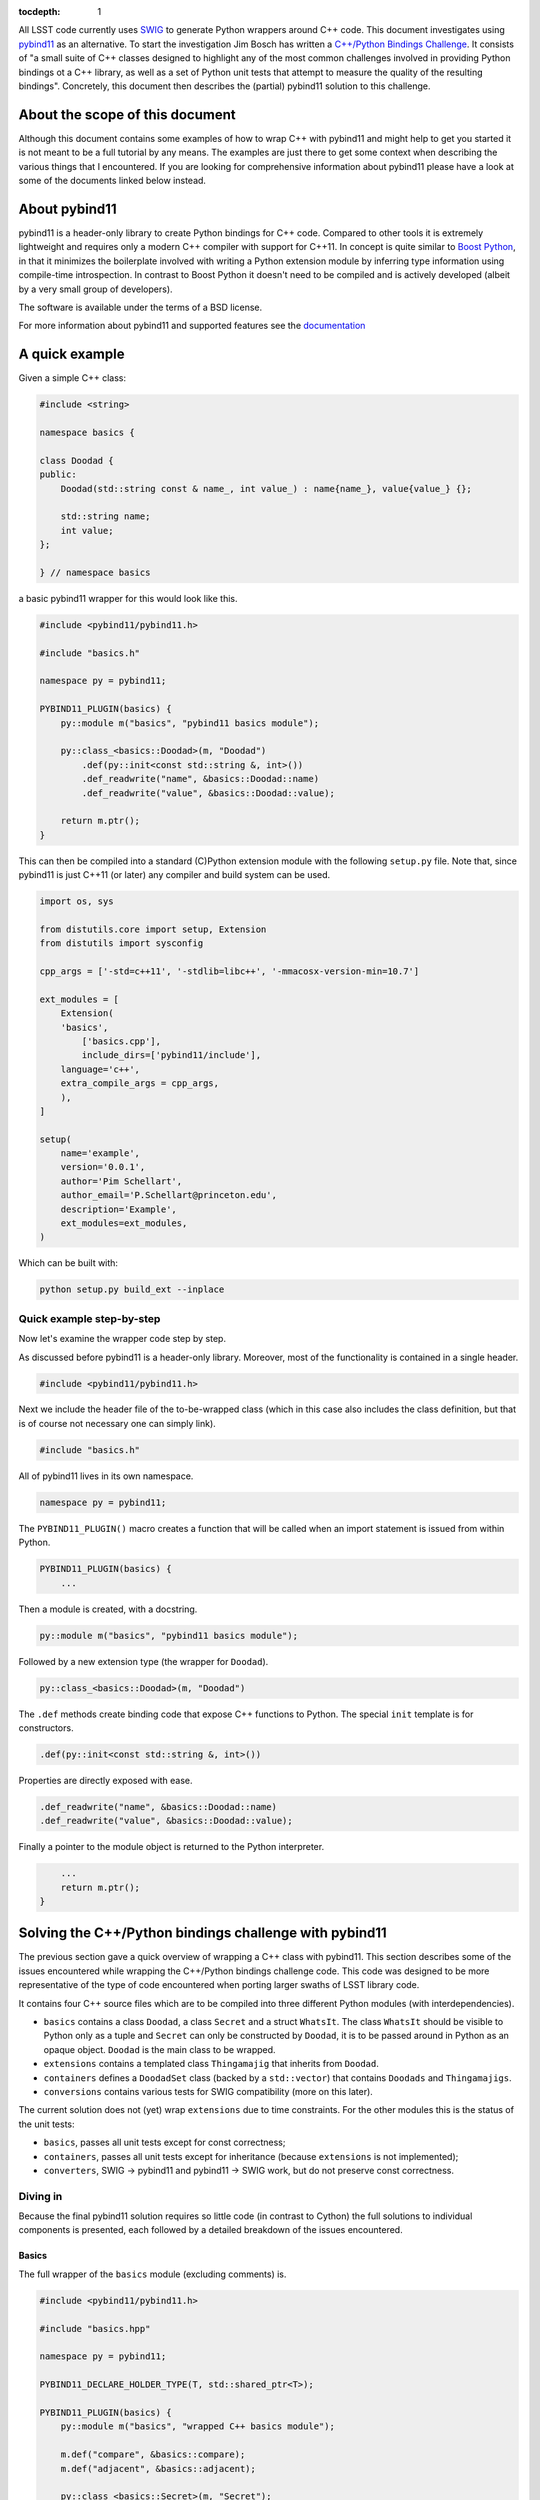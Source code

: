 :tocdepth: 1

All LSST code currently uses `SWIG <http://www.SWIG.org>`_ to generate Python wrappers around C++ code. This document investigates using `pybind11 <http://pybind11.readthedocs.org/en/latest/index.html>`_ as an alternative.
To start the investigation Jim Bosch has written a `C++/Python Bindings Challenge <https://github.com/lsst-dm/python-cpp-challenge>`_.
It consists of "a small suite of C++ classes designed to highlight any of the most common challenges involved in providing Python bindings ot a C++ library, as well as a set of Python unit tests that attempt to measure the quality of the resulting bindings".
Concretely, this document then describes the (partial) pybind11 solution to this challenge.

About the scope of this document
================================

Although this document contains some examples of how to wrap C++ with pybind11 and might help to get you started it is not meant to be a full tutorial by any means. The examples are just there to get some context when describing the various things that I encountered. If you are looking for comprehensive information about pybind11 please have a look at some of the documents linked below instead.

About pybind11
==============

pybind11 is a header-only library to create Python bindings for C++ code.
Compared to other tools it is extremely lightweight and requires only a modern C++ compiler
with support for C++11.
In concept is quite similar to `Boost Python <www.boost.org/libs/python/doc>`_, in that it
minimizes the boilerplate involved with writing a Python extension module by inferring type
information using compile-time introspection.
In contrast to Boost Python it doesn't need to be compiled and is actively developed
(albeit by a very small group of developers).

The software is available under the terms of a BSD license.

For more information about pybind11 and supported features see the `documentation <http://pybind11.readthedocs.org/en/latest/index.html>`_

A quick example
===============

Given a simple C++ class:

.. code-block:: cpp

    #include <string>
    
    namespace basics {
    
    class Doodad {
    public:
        Doodad(std::string const & name_, int value_) : name{name_}, value{value_} {};
            
        std::string name;
        int value;
    };
        
    } // namespace basics

a basic pybind11 wrapper for this would look like this.

.. code-block:: cpp

    #include <pybind11/pybind11.h>
    
    #include "basics.h"
    
    namespace py = pybind11;
    
    PYBIND11_PLUGIN(basics) {
        py::module m("basics", "pybind11 basics module");
    
        py::class_<basics::Doodad>(m, "Doodad")
            .def(py::init<const std::string &, int>())
            .def_readwrite("name", &basics::Doodad::name)
            .def_readwrite("value", &basics::Doodad::value);
    
        return m.ptr();
    }

This can then be compiled into a standard (C)Python extension module with the following ``setup.py`` file.
Note that, since pybind11 is just C++11 (or later) any compiler and build system can be used.

.. code-block:: python

    import os, sys
    
    from distutils.core import setup, Extension
    from distutils import sysconfig
    
    cpp_args = ['-std=c++11', '-stdlib=libc++', '-mmacosx-version-min=10.7']
    
    ext_modules = [
        Extension(
    	'basics',
            ['basics.cpp'],
            include_dirs=['pybind11/include'],
    	language='c++',
    	extra_compile_args = cpp_args,
        ),
    ]
    
    setup(
        name='example',
        version='0.0.1',
        author='Pim Schellart',
        author_email='P.Schellart@princeton.edu',
        description='Example',
        ext_modules=ext_modules,
    )

Which can be built with:

.. code-block:: bash

    python setup.py build_ext --inplace

Quick example step-by-step
--------------------------

Now let's examine the wrapper code step by step.

As discussed before pybind11 is a header-only library. Moreover, most of the functionality is contained
in a single header.

.. code-block:: cpp

    #include <pybind11/pybind11.h>
    
Next we include the header file of the to-be-wrapped class (which in this case also includes the class definition,
but that is of course not necessary one can simply link).

.. code-block:: cpp

    #include "basics.h"
    
All of pybind11 lives in its own namespace.

.. code-block:: cpp

    namespace py = pybind11;
    
The ``PYBIND11_PLUGIN()`` macro creates a function that will be called when an import statement is issued from within Python.

.. code-block:: cpp

    PYBIND11_PLUGIN(basics) {
        ...

Then a module is created, with a docstring.

.. code-block:: cpp

        py::module m("basics", "pybind11 basics module");
    

Followed by a new extension type (the wrapper for ``Doodad``).

.. code-block:: cpp

        py::class_<basics::Doodad>(m, "Doodad")

The ``.def`` methods create binding code that expose C++ functions to Python.
The special ``init`` template is for constructors.

.. code-block:: cpp

            .def(py::init<const std::string &, int>())

Properties are directly exposed with ease.

.. code-block:: cpp

            .def_readwrite("name", &basics::Doodad::name)
            .def_readwrite("value", &basics::Doodad::value);
    
Finally a pointer to the module object is returned to the Python interpreter.

.. code-block:: cpp

        ...
        return m.ptr();
    }

Solving the C++/Python bindings challenge with pybind11
=======================================================

The previous section gave a quick overview of wrapping a C++ class with pybind11. This section describes some of the issues encountered while wrapping the C++/Python bindings challenge code. This code was designed to be more representative of the type of code encountered when porting larger swaths of LSST library code.

It contains four C++ source files which are to be compiled into three different Python modules (with interdependencies).

* ``basics`` contains a class ``Doodad``, a class ``Secret`` and a struct ``WhatsIt``. The class ``WhatsIt`` should be visible to Python only as a tuple and ``Secret`` can only be constructed by ``Doodad``, it is to be passed around in Python as an opaque object. ``Doodad`` is the main class to be wrapped.

* ``extensions`` contains a templated class ``Thingamajig`` that inherits from ``Doodad``.

* ``containers`` defines a ``DoodadSet`` class (backed by a ``std::vector``) that contains ``Doodads`` and ``Thingamajigs``.

* ``conversions`` contains various tests for SWIG compatibility (more on this later).

The current solution does not (yet) wrap ``extensions`` due to time constraints. For the other modules this is the status of the unit tests:

* ``basics``, passes all unit tests except for const correctness;
* ``containers``, passes all unit tests except for inheritance (because ``extensions`` is not implemented);
* ``converters``, SWIG -> pybind11 and pybind11 -> SWIG work, but do not preserve const correctness.

Diving in
---------

Because the final pybind11 solution requires so little code (in contrast to Cython) the full solutions to
individual components is presented, each followed by a detailed breakdown of the issues encountered.

Basics
^^^^^^

The full wrapper of the ``basics`` module (excluding comments) is.

.. code-block:: cpp

    #include <pybind11/pybind11.h>
    
    #include "basics.hpp"
    
    namespace py = pybind11;
    
    PYBIND11_DECLARE_HOLDER_TYPE(T, std::shared_ptr<T>);
    
    PYBIND11_PLUGIN(basics) {
        py::module m("basics", "wrapped C++ basics module");
    
        m.def("compare", &basics::compare);
        m.def("adjacent", &basics::adjacent);
    
        py::class_<basics::Secret>(m, "Secret");
    
        py::class_<basics::Doodad, std::shared_ptr<basics::Doodad>>(m, "Doodad")
            .def(py::init<const std::string &, int>(), py::arg("name"), py::arg("value") = 1)
            .def("__init__",
                [](basics::Doodad &instance, std::pair<std::string, int> p) {
                    new (&instance) basics::Doodad(basics::WhatsIt{p.first, p.second});
                }
            )
            .def_readwrite("name", &basics::Doodad::name)
            .def_readwrite("value", &basics::Doodad::value)
            .def_static("get_const", &basics::Doodad::get_const)
    
            .def("clone", [](const basics::Doodad &d) { return std::shared_ptr<basics::Doodad>(d.clone()); })
            .def("get_secret", &basics::Doodad::get_secret, py::return_value_policy::reference_internal)
            .def("write", [](const basics::Doodad &d) { auto tmp = d.write(); return make_pair(tmp.a, tmp.b); })
            .def("read", [](basics::Doodad &d, std::pair<std::string, int> p) { d.read(basics::WhatsIt{p.first, p.second}) ; });
    
        return m.ptr();
    }

Let's break that down into smaller chunks.

Holder types
""""""""""""

By default pybind11 uses a ``std::unique_ptr`` to manage references to an object in Python. The object is deallocated when the Python's reference count for it reaches zero. If objects are shared the holder type can be changed to a ``std::shared_ptr`` with the following.

.. code-block:: cpp

        py::class_<basics::Doodad, std::shared_ptr<basics::Doodad>>(m, "Doodad")

To enable transparent conversion of functions that convert between ``std::shared_ptr<Doodad>`` and Python ``Doodad`` the following macro is defined.

.. code-block:: cpp

    PYBIND11_DECLARE_HOLDER_TYPE(T, std::shared_ptr<T>);

In the case of ``Doodad`` this was required because many functions return or accept ``shared_ptr<Doodad>`` and, only one type of shared pointer can be associated with a given class using pybind11.

Functions
"""""""""

Two helper functions require wrapping at module level. This is easy with pybind11.

.. code-block:: cpp

        m.def("compare", &basics::compare);
        m.def("adjacent", &basics::adjacent);

In principle methods work exactly the same, except the ``.def`` applies to the module instead.

However, in this challenge there is also a set of methods that take / return a type not exposed to Python (``WhatsIt``).

.. code-block:: cpp

    void read(WhatsIt const & it);

    WhatsIt write() const;

The wrapper should transform these from / to a Python ``tuple``. Adding methods that perform some additional pre / post processing is trivially supported by pybind11 by binding to a lambda function.

.. code-block:: cpp

            .def("write", [](const basics::Doodad &d) { auto tmp = d.write(); return make_pair(tmp.a, tmp.b); })
            .def("read", [](basics::Doodad &d, std::pair<std::string, int> p) { d.read(basics::WhatsIt{p.first, p.second}) ; });

The first argument to the lambda is always a reference to the instance (i.e. ``self`` in Python).
Furthermore pybind11 automatically maps a two element Python ``tuple`` to a ``std::pair`` which means that we can stick to nice and standard C++ on this side of the fence.

Ideally, we'd like to provide custom converters for a type like ``WhatsIt`` that are automatically used whenever it is encountered in a function signature (like Swig's typemaps).  This is unquestionably possible with pybind11 (we can see the feature being used in how it handles STL types), but we have not fully investigated whether this feature has a documented public interface.

Constructors
""""""""""""

Two constructors are provided (and no default constructor). One takes default, and named, arguments.

.. code-block:: cpp

    explicit Doodad(std::string const & name_, int value_=1);

This is easily wrapped with.

.. code-block:: cpp

    .def(py::init<const std::string &, int>(), py::arg("name"), py::arg("value") = 1)

The second takes a reference to a ``WhatsIt`` object.

.. code-block:: cpp

    explicit Doodad(WhatsIt const & it);

Again, the mapping from a ``tuple`` to a ``WhatsIt`` is done by binding a lambda function. This time to the constructor ``__init__`` overload (pybind11 allows for function overloads which are tried in the declared order).

.. code-block:: cpp

        .def("__init__",
                [](basics::Doodad &instance, std::pair<std::string, int> p) {
                    new (&instance) basics::Doodad(basics::WhatsIt{p.first, p.second});
                }
            )

So in Python the following are now equivalent:

.. code-block:: python

    challenge.basics.Doodad("bla", 1)
    challenge.basics.Doodad("bla")
    tmp = ("bla", 1)
    challenge.basics.Doodad(tmp)

Const problems
""""""""""""""

The aforementioned ``get_const()`` static method returns a ``shared_ptr<const Doodad>`` (that can't be modified).
This is exposed to Python with.

.. code-block:: cpp

            .def_static("get_const", &basics::Doodad::get_const)

Which just works because we have changed the holder type for ``Doodad`` to ``shared_ptr<Doodad>`` as discussed above. Great!

But wait, it turns out that the objects returned by this method are modifiable. Bummer :(
Alas pybind11 strips out const modifiers. This issue was `bugreported <https://github.com/pybind/pybind11/issues/156>`_ but the developer indicated this will not be fixed because the concept of const is quite alien to Python and it would significantly complicate the library to support it.

Therefore this solution to the C++/Python bindings challenge does not support constness. Note that the Cython solution also had to have an ugly hack (different types to represent const and non-const objects).

Opaque types
""""""""""""

The challenge also involves wrapping the ``Secret`` type as an opaque type in Python.
Again this is easy with pybind11.

.. code-block:: cpp

        py::class_<basics::Secret>(m, "Secret");
    
On the C++ side ``Secret`` is a friend class of ``Doodad`` and has no publicly accessible constructors. Instead a reference to a ``Secret`` instance is returned by the ``get_secret()`` method of ``Doodad``. Importantly, the object is *owned* by ``Doodad`` and it remains responsible for destroying the ``Secret`` instance.

This can be communicated to pybind11 by specifying a `return value policy <http://pybind11.readthedocs.org/en/latest/advanced.html#return-value-policies>`_.

.. code-block:: cpp

        .def("get_secret", &basics::Doodad::get_secret, py::return_value_policy::reference_internal)

Note that while this works perfectly, I personally think objects that cannot outlive their creator are not very Pythonic and are best avoided.

Clone and unique_ptr
""""""""""""""""""""

For the C++ method ``clone``

.. code-block:: cpp

    virtual std::unique_ptr<Doodad> clone() const;

pybind11 allows this to be wrapped directly as you'd expect, even though the holder type is ``shared_ptr``, not ``unique_ptr``:

.. code-block:: cpp

        .def("clone", &basics::Doodad::clone)

This simply constructs a ``shared_ptr`` from a ``unique_ptr``, so the opposite would not work.

Containers
^^^^^^^^^^

The full wrapping code for the ``containers`` module is.

.. code-block:: cpp

    #include <pybind11/pybind11.h>
    #include <pybind11/stl.h>
    
    #include "basics.hpp"
    #include "containers.hpp"
    
    namespace py = pybind11;
    
    PYBIND11_DECLARE_HOLDER_TYPE(T, std::shared_ptr<T>);
    
    PYBIND11_PLUGIN(containers) {
        py::module m("containers", "wrapped C++ containers module");
    
        py::class_<containers::DoodadSet> c(m, "DoodadSet");
    
        c.def(py::init<>())
            .def("__len__", &containers::DoodadSet::size)
            .def("add", (void (containers::DoodadSet::*)(std::shared_ptr<basics::Doodad>)) &containers::DoodadSet::add)
            .def("add", [](containers::DoodadSet &ds, std::pair<std::string, int> p) { ds.add(basics::WhatsIt{p.first, p.second}) ; })
            .def("__iter__", [](containers::DoodadSet &ds) { return py::make_iterator{ds.begin(), ds.end()}; }, py::keep_alive<0,1>())
            .def("as_dict", &containers::DoodadSet::as_map)
            .def("as_list", &containers::DoodadSet::as_vector)
            .def("assign", &containers::DoodadSet::assign);
    
        c.attr("Item") = py::module::import("challenge.basics").attr("Doodad");
    
        py::class_<containers::DoodadSetIterator>(m, "DoodadSetIterator")
            .def("__iter__", [](containers::DoodadSetIterator &it) -> containers::DoodadSetIterator& { return it; })
            .def("__next__", &containers::DoodadSetIterator::next);
    
        return m.ptr();
    }

Now let's look at a few interesting things.

Overload resolution
"""""""""""""""""""

The ``add`` method is overloaded twice with different argument types.

.. code-block:: cpp

    void add(std::shared_ptr<Item> item);
    void add(basics::WhatsIt const & it);

In order for the compiler to know which one to select,
for the non-lambda binding of ``add``,
it is explicitly cast to a function pointer.

.. code-block:: cpp

        .def("add", (void (containers::DoodadSet::*)(std::shared_ptr<basics::Doodad>)) &containers::DoodadSet::add)

When called from Python the two bindings of ``add`` are tried in order.

Class attributes
""""""""""""""""

The ``.attr`` method can be used at module level to set constants and at class level to set class attributes.
In this case a class attribute is set for the ``typedef basics::Doodad Item``.
Because ``Doodad`` is part of the ``challenge.basics`` module in Python we instantiate a new module object with an import.
When reffering to something in the same module this is not needed and the current module object ``m`` can be used instead.

.. code-block:: cpp

        c.attr("Item") = py::module::import("challenge.basics").attr("Doodad");

STL types
"""""""""

Like Cython, pybind11 has built in support mapping the basic ``stl`` types (e.g. ``vector``, ``map``, ``tuple``, ``pair`` etc.) to standard Python types (e.g. ``list``, ``dict`` and ``tuple``).
Support for ``tuple`` and ``pair`` is included in the default header, for the rest an extra header needs to be included.

.. code-block:: cpp

    #include <pybind11/stl.h>

We thus can simply expose methods that use such types:

.. code-block:: cpp

        std::vector<std::shared_ptr<Doodad>> as_vector() const;
        std::map<std::string,std::shared_ptr<Doodad>> as_map() const;
        void assign(std::vector<std::shared_ptr<Doodad>> const & items);

directly as.

.. code-block:: cpp

        .def("as_dict", &containers::DoodadSet::as_map)
        .def("as_list", &containers::DoodadSet::as_vector)
        .def("assign", &containers::DoodadSet::assign);

Iterators
"""""""""

In order to support standard iteration over this ``DoodadSet`` container (e.g. with ``for``)
the ``DoodadSet`` wrapper defines the ``__iter__`` special function.

.. code-block:: cpp

        .def("__iter__", [](containers::DoodadSet &ds) { return py::make_iterator{ds.begin(), ds.end()}; }, py::keep_alive<0,1>())

This function returns a special Python iterator type that just moves the C++ iterators it holds.
In addition it uses the ``keep_alive`` call policy to make sure that the ``DoodadSet`` container
cannot be destroyed while an iterator pointing to it still exists.

 
SWIG interoperability
^^^^^^^^^^^^^^^^^^^^^

The final thing that is needed is to pass all unit test for conversions to and from SWIG.

The SWIG wrapped extension module ``converters`` contains functions like.

.. code-block:: cpp

    std::shared_ptr<basics::Doodad> make_sptr(std::string const & name, int value) {
        return std::shared_ptr<basics::Doodad>(new basics::Doodad(name, value));
    }

These then use typemaps declared in ``basics_typemaps.i`` such as.

.. code-block:: cpp

    %typemap(out) std::shared_ptr<basics::Doodad> {
    }

    %typemap(in) std::shared_ptr<basics::Doodad> {
    }

These typemaps are used by SWIG whenever a ``shared_ptr<Doodad>`` is encountered as input or output.

To get these typemaps to work with the pybind11 wrapped ``Doodad`` we first need to include the pybind header file in the SWIG module (``containers.i``) and declare the holder type.

.. code-block:: cpp

        %{
        #include "basics.hpp"
        #include <pybind11/pybind11.h>
        
        /* Needed for casting to work with shared_ptr<Doodad> */
        PYBIND11_DECLARE_HOLDER_TYPE(T, std::shared_ptr<T>);
        %}

During runtime, pybind11 keeps track of all the wrapped types that are provided by the various loaded modules in a global (but hidden) data structure stored in ``__pybind11_``. When a pybind11 module is imported it retrieves this structure and adds all the extension types it provides to maps within it.
Because the SWIG module does not itself add any types it performs no pybind11 initialization, and therefore it does not know about the already imported types. This can be fixed by adding a bit of code to the SWIG initializer.

.. code-block:: cpp

        %init %{
            /* Get registered types from other pybind11 modules */
            pybind11::detail::get_internals();
        %}

Now we can use the ``pybind11::cast`` function to get a ``shared_ptr<Doodad>`` from a pybind11 ``Doodad`` Python object and pass it to a SWIG wrapped function with this typemap.

.. code-block:: cpp

        %typemap(in) std::shared_ptr<basics::Doodad> {
            /* First make a pybind11 object handler around the PyObject *
             * Then, cast it to a shared_ptr<Doodad> using the pybind11 caster. */
            pybind11::object p{$input, true};
            try {
                std::shared_ptr<basics::Doodad> ptr(p.cast<std::shared_ptr<basics::Doodad>>());
                $1 = ptr;
            } catch(...) {
                return nullptr;
            }
        }

Because it is typically not needed by users the cast function in the other direction (from a ``shared_ptr<Doodad>`` to a ``Doodad`` Python type) is not part of the API. But of course it is used internally in pybind11 so we can simply extract it from there.

.. code-block:: cpp

        %typemap(out) std::shared_ptr<basics::Doodad> {
            /* Use a pybind11 typecaster to create a PyObject from a shared_ptr<Doodad> */
            pybind11::detail::type_caster<std::shared_ptr<basics::Doodad>> caster;
            pybind11::handle out = caster.cast($1, pybind11::return_value_policy::take_ownership, pybind11::handle());
            $result = out.ptr();
        }

The ``type_caster`` is a template at the heart of pybind11 that maps between types based on the list of registered types (see above) and the deduced types of the template.

Note that we set the return value policy to ``take_ownership``. This causes the pybind11 extension type to reference the existing object and take ownership. Python will call the destructor and delete operator when the reference count reaches zero.

With these two typemaps, a pybind11 wrapped ``Doodad`` can now be passed to and returned from a SWIG wrapped function.

Build issues
^^^^^^^^^^^^

The whole solution is build with.

.. code-block:: python

    import os, sys
    from pip import locations
    from setuptools import setup, Extension
    from distutils import sysconfig

    # Remove the "-Wstrict-prototypes" compiler option, which isn't valid for C++.
    import distutils.sysconfig
    cfg_vars = distutils.sysconfig.get_config_vars()
    for key, value in cfg_vars.items():
        if type(value) == str:
            cfg_vars[key] = value.replace("-Wstrict-prototypes", "")

    kwds = dict(
        extra_compile_args=['-std=c++11'],
        include_dirs=[
            os.path.join('..', 'include'),
            os.path.join('include'),
            os.path.dirname(locations.distutils_scheme('pybind11')['headers'])
        ],
    )

    if sys.platform == 'darwin':
        kwds["extra_compile_args"].append('-mmacosx-version-min=10.7')
        kwds["extra_compile_args"].append('-stdlib=libc++')


    ext_modules = [
        Extension(
            'challenge.basics',
            sources=[
                os.path.join('challenge', 'basics.cpp'),
                os.path.join('..', 'src', 'basics.cpp')
            ],
            **kwds
        ),
        Extension(
            'challenge.containers',
            sources=[
                os.path.join('challenge', 'containers.cpp'),
                os.path.join('..', 'src', 'containers.cpp')
            ],
            **kwds
        ),
        Extension(
            'challenge.converters', ['challenge/converters.i'],
            swig_opts=["-modern", "-c++", "-Ichallenge/include", "-noproxy"],
            **kwds
        ),
    ]

    setup(
        name='challenge',
        version='0.0.1',
        author='Pim Schellart',
        author_email='P.Schellart@princeton.edu',
        test_suite="tests",
        description='Solution to the Python C++ bindings challenge with pybind11.',
        ext_modules=ext_modules,
    )

Because we've just linked the object files associated with the original pure C++ code into the Python modules themselves, we need to set the RTLD_GLOBAL flag on the Python dynamic linker, just as we have always done with Swig.  If we built separate libraries for the pure C++ code, that might not be necessary.

The pybind11 documentation strongly recommends building with C++14 to generate smaller binaries, but it works fine with C++11 (which is all gcc 4.8 supports).

On symbol visibility
""""""""""""""""""""

As an interesting side-note, when using cross module types with pybind11 it is also important to set the symbol visibility to ``default`` (as opposed to ``hidden``). This can be done with the compiler option ``-fvisibility=default`` but typically isn't necessary (since it is the default), but some examples of pybind11 online explicitly set visibility to ``hidden`` (to get smaller binaries) which creates problems when using cross-module types.

We might be able to address this by adding visibility hints to our C++ code itself, rather than using compiler options to set visibility at the scale of a full source file.

See also
========

* The full implementation of the pybind11 solution to the C++/Python bindings challenge is available in the ``pybind11`` branch of my `fork on github <https://github.com/pschella/python-cpp-challenge>`_.

* An excellent source of information is the online `pybind11 documentation <http://pybind11.readthedocs.org/en/latest/#>`_.

Relevant JIRA tickets
=====================

* `DM-5470 <https://jira.lsstcorp.org/browse/DM-5470>`_: Develop C++ code for experimenting with Python binding
* `DM-5471 <https://jira.lsstcorp.org/browse/DM-5676>`_: Wrap example C++ code with pybind11

